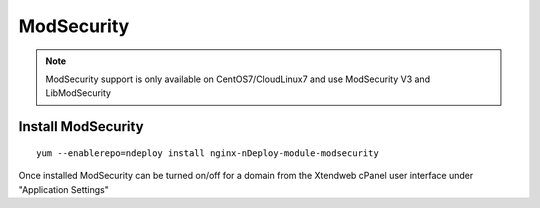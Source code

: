 ModSecurity
============


.. note:: ModSecurity support is only available on CentOS7/CloudLinux7 and use ModSecurity V3 and LibModSecurity

Install ModSecurity
---------------------
::

  yum --enablerepo=ndeploy install nginx-nDeploy-module-modsecurity

Once installed ModSecurity can be turned on/off for a domain from the Xtendweb cPanel user interface under "Application Settings"
